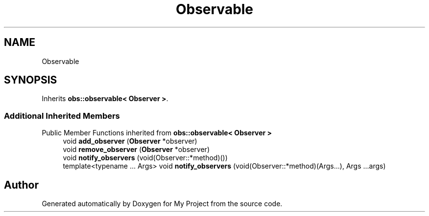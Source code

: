 .TH "Observable" 3 "Wed Feb 1 2023" "Version Version 0.0" "My Project" \" -*- nroff -*-
.ad l
.nh
.SH NAME
Observable
.SH SYNOPSIS
.br
.PP
.PP
Inherits \fBobs::observable< Observer >\fP\&.
.SS "Additional Inherited Members"


Public Member Functions inherited from \fBobs::observable< Observer >\fP
.in +1c
.ti -1c
.RI "void \fBadd_observer\fP (\fBObserver\fP *observer)"
.br
.ti -1c
.RI "void \fBremove_observer\fP (\fBObserver\fP *observer)"
.br
.ti -1c
.RI "void \fBnotify_observers\fP (void(Observer::*method)())"
.br
.ti -1c
.RI "template<typename \&.\&.\&. Args> void \fBnotify_observers\fP (void(Observer::*method)(Args\&.\&.\&.), Args \&.\&.\&.args)"
.br
.in -1c

.SH "Author"
.PP 
Generated automatically by Doxygen for My Project from the source code\&.
